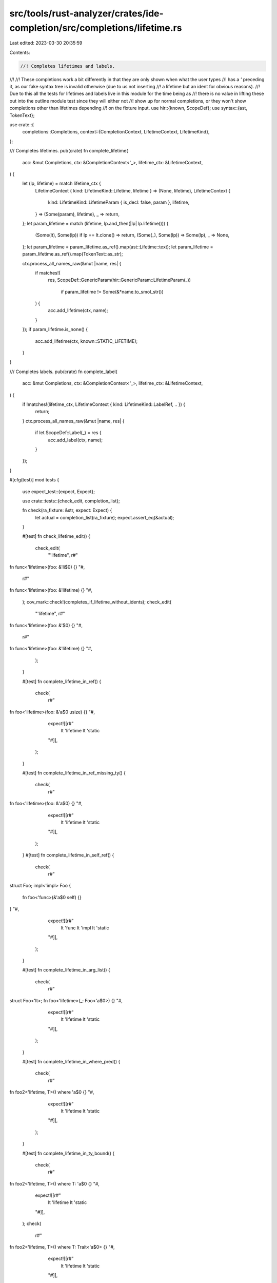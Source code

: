 src/tools/rust-analyzer/crates/ide-completion/src/completions/lifetime.rs
=========================================================================

Last edited: 2023-03-30 20:35:59

Contents:

.. code-block:: rs

    //! Completes lifetimes and labels.
//!
//! These completions work a bit differently in that they are only shown when what the user types
//! has a `'` preceding it, as our fake syntax tree is invalid otherwise (due to us not inserting
//! a lifetime but an ident for obvious reasons).
//! Due to this all the tests for lifetimes and labels live in this module for the time being as
//! there is no value in lifting these out into the outline module test since they will either not
//! show up for normal completions, or they won't show completions other than lifetimes depending
//! on the fixture input.
use hir::{known, ScopeDef};
use syntax::{ast, TokenText};

use crate::{
    completions::Completions,
    context::{CompletionContext, LifetimeContext, LifetimeKind},
};

/// Completes lifetimes.
pub(crate) fn complete_lifetime(
    acc: &mut Completions,
    ctx: &CompletionContext<'_>,
    lifetime_ctx: &LifetimeContext,
) {
    let (lp, lifetime) = match lifetime_ctx {
        LifetimeContext { kind: LifetimeKind::Lifetime, lifetime } => (None, lifetime),
        LifetimeContext {
            kind: LifetimeKind::LifetimeParam { is_decl: false, param },
            lifetime,
        } => (Some(param), lifetime),
        _ => return,
    };
    let param_lifetime = match (lifetime, lp.and_then(|lp| lp.lifetime())) {
        (Some(lt), Some(lp)) if lp == lt.clone() => return,
        (Some(_), Some(lp)) => Some(lp),
        _ => None,
    };
    let param_lifetime = param_lifetime.as_ref().map(ast::Lifetime::text);
    let param_lifetime = param_lifetime.as_ref().map(TokenText::as_str);

    ctx.process_all_names_raw(&mut |name, res| {
        if matches!(
            res,
            ScopeDef::GenericParam(hir::GenericParam::LifetimeParam(_))
                 if param_lifetime != Some(&*name.to_smol_str())
        ) {
            acc.add_lifetime(ctx, name);
        }
    });
    if param_lifetime.is_none() {
        acc.add_lifetime(ctx, known::STATIC_LIFETIME);
    }
}

/// Completes labels.
pub(crate) fn complete_label(
    acc: &mut Completions,
    ctx: &CompletionContext<'_>,
    lifetime_ctx: &LifetimeContext,
) {
    if !matches!(lifetime_ctx, LifetimeContext { kind: LifetimeKind::LabelRef, .. }) {
        return;
    }
    ctx.process_all_names_raw(&mut |name, res| {
        if let ScopeDef::Label(_) = res {
            acc.add_label(ctx, name);
        }
    });
}

#[cfg(test)]
mod tests {
    use expect_test::{expect, Expect};

    use crate::tests::{check_edit, completion_list};

    fn check(ra_fixture: &str, expect: Expect) {
        let actual = completion_list(ra_fixture);
        expect.assert_eq(&actual);
    }

    #[test]
    fn check_lifetime_edit() {
        check_edit(
            "'lifetime",
            r#"
fn func<'lifetime>(foo: &'li$0) {}
"#,
            r#"
fn func<'lifetime>(foo: &'lifetime) {}
"#,
        );
        cov_mark::check!(completes_if_lifetime_without_idents);
        check_edit(
            "'lifetime",
            r#"
fn func<'lifetime>(foo: &'$0) {}
"#,
            r#"
fn func<'lifetime>(foo: &'lifetime) {}
"#,
        );
    }

    #[test]
    fn complete_lifetime_in_ref() {
        check(
            r#"
fn foo<'lifetime>(foo: &'a$0 usize) {}
"#,
            expect![[r#"
                lt 'lifetime
                lt 'static
            "#]],
        );
    }

    #[test]
    fn complete_lifetime_in_ref_missing_ty() {
        check(
            r#"
fn foo<'lifetime>(foo: &'a$0) {}
"#,
            expect![[r#"
                lt 'lifetime
                lt 'static
            "#]],
        );
    }
    #[test]
    fn complete_lifetime_in_self_ref() {
        check(
            r#"
struct Foo;
impl<'impl> Foo {
    fn foo<'func>(&'a$0 self) {}
}
"#,
            expect![[r#"
                lt 'func
                lt 'impl
                lt 'static
            "#]],
        );
    }

    #[test]
    fn complete_lifetime_in_arg_list() {
        check(
            r#"
struct Foo<'lt>;
fn foo<'lifetime>(_: Foo<'a$0>) {}
"#,
            expect![[r#"
                lt 'lifetime
                lt 'static
            "#]],
        );
    }

    #[test]
    fn complete_lifetime_in_where_pred() {
        check(
            r#"
fn foo2<'lifetime, T>() where 'a$0 {}
"#,
            expect![[r#"
                lt 'lifetime
                lt 'static
            "#]],
        );
    }

    #[test]
    fn complete_lifetime_in_ty_bound() {
        check(
            r#"
fn foo2<'lifetime, T>() where T: 'a$0 {}
"#,
            expect![[r#"
                lt 'lifetime
                lt 'static
            "#]],
        );
        check(
            r#"
fn foo2<'lifetime, T>() where T: Trait<'a$0> {}
"#,
            expect![[r#"
                lt 'lifetime
                lt 'static
            "#]],
        );
    }

    #[test]
    fn dont_complete_lifetime_in_assoc_ty_bound() {
        check(
            r#"
fn foo2<'lifetime, T>() where T: Trait<Item = 'a$0> {}
"#,
            expect![[r#""#]],
        );
    }

    #[test]
    fn complete_lifetime_in_param_list() {
        check(
            r#"
fn foo<'$0>() {}
"#,
            expect![[r#""#]],
        );
        check(
            r#"
fn foo<'a$0>() {}
"#,
            expect![[r#""#]],
        );
        check(
            r#"
fn foo<'footime, 'lifetime: 'a$0>() {}
"#,
            expect![[r#"
                lt 'footime
            "#]],
        );
    }

    #[test]
    fn check_label_edit() {
        check_edit(
            "'label",
            r#"
fn foo() {
    'label: loop {
        break '$0
    }
}
"#,
            r#"
fn foo() {
    'label: loop {
        break 'label
    }
}
"#,
        );
    }

    #[test]
    fn complete_label_in_loop() {
        check(
            r#"
fn foo() {
    'foop: loop {
        break '$0
    }
}
"#,
            expect![[r#"
                lb 'foop
            "#]],
        );
        check(
            r#"
fn foo() {
    'foop: loop {
        continue '$0
    }
}
"#,
            expect![[r#"
                lb 'foop
            "#]],
        );
    }

    #[test]
    fn complete_label_in_block_nested() {
        check(
            r#"
fn foo() {
    'foop: {
        'baap: {
            break '$0
        }
    }
}
"#,
            expect![[r#"
                lb 'baap
                lb 'foop
            "#]],
        );
    }

    #[test]
    fn complete_label_in_loop_with_value() {
        check(
            r#"
fn foo() {
    'foop: loop {
        break '$0 i32;
    }
}
"#,
            expect![[r#"
                lb 'foop
            "#]],
        );
    }

    #[test]
    fn complete_label_in_while_cond() {
        check(
            r#"
fn foo() {
    'outer: while { 'inner: loop { break '$0 } } {}
}
"#,
            expect![[r#"
                lb 'inner
                lb 'outer
            "#]],
        );
    }

    #[test]
    fn complete_label_in_for_iterable() {
        check(
            r#"
fn foo() {
    'outer: for _ in [{ 'inner: loop { break '$0 } }] {}
}
"#,
            expect![[r#"
                lb 'inner
            "#]],
        );
    }
}


